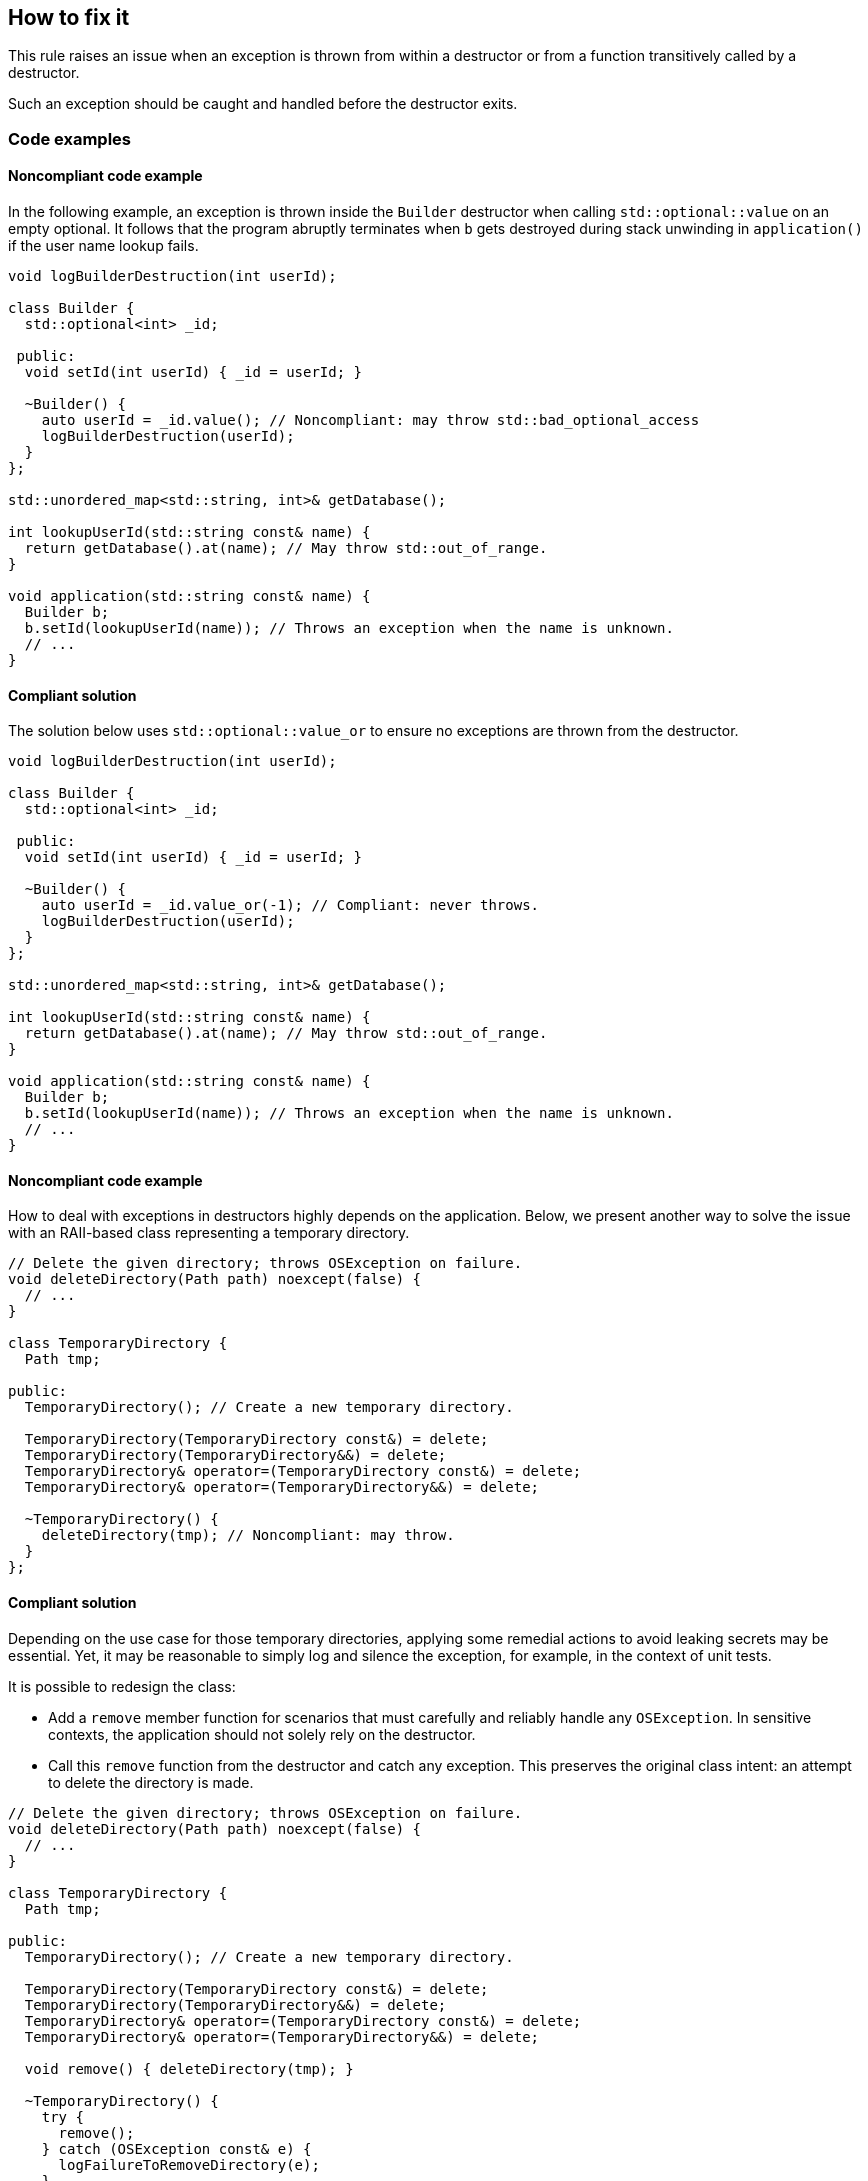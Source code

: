 == How to fix it

This rule raises an issue when an exception is thrown from within a destructor or from a function transitively called by a destructor.

Such an exception should be caught and handled before the destructor exits.

=== Code examples

==== Noncompliant code example

In the following example, an exception is thrown inside the `Builder` destructor when calling `std::optional::value` on an empty optional.
It follows that the program abruptly terminates when `b` gets destroyed during stack unwinding in `application()` if the user name lookup fails.

[source,cpp,diff-id=1,diff-type=noncompliant]
----
void logBuilderDestruction(int userId);

class Builder {
  std::optional<int> _id;

 public:
  void setId(int userId) { _id = userId; }

  ~Builder() {
    auto userId = _id.value(); // Noncompliant: may throw std::bad_optional_access
    logBuilderDestruction(userId);
  }
};

std::unordered_map<std::string, int>& getDatabase();

int lookupUserId(std::string const& name) {
  return getDatabase().at(name); // May throw std::out_of_range.
}

void application(std::string const& name) {
  Builder b;
  b.setId(lookupUserId(name)); // Throws an exception when the name is unknown.
  // ...
}
----

==== Compliant solution

The solution below uses `std::optional::value_or` to ensure no exceptions are thrown from the destructor.

[source,cpp,diff-id=1,diff-type=compliant]
----
void logBuilderDestruction(int userId);

class Builder {
  std::optional<int> _id;

 public:
  void setId(int userId) { _id = userId; }

  ~Builder() {
    auto userId = _id.value_or(-1); // Compliant: never throws.
    logBuilderDestruction(userId);
  }
};

std::unordered_map<std::string, int>& getDatabase();

int lookupUserId(std::string const& name) {
  return getDatabase().at(name); // May throw std::out_of_range.
}

void application(std::string const& name) {
  Builder b;
  b.setId(lookupUserId(name)); // Throws an exception when the name is unknown.
  // ...
}
----

==== Noncompliant code example

How to deal with exceptions in destructors highly depends on the application.
Below, we present another way to solve the issue with an RAII-based class representing a temporary directory.

[source,cpp,diff-id=2,diff-type=noncompliant]
----
// Delete the given directory; throws OSException on failure.
void deleteDirectory(Path path) noexcept(false) {
  // ...
}

class TemporaryDirectory {
  Path tmp;

public:
  TemporaryDirectory(); // Create a new temporary directory.

  TemporaryDirectory(TemporaryDirectory const&) = delete;
  TemporaryDirectory(TemporaryDirectory&&) = delete;
  TemporaryDirectory& operator=(TemporaryDirectory const&) = delete;
  TemporaryDirectory& operator=(TemporaryDirectory&&) = delete;

  ~TemporaryDirectory() {
    deleteDirectory(tmp); // Noncompliant: may throw.
  }
};
----

==== Compliant solution

Depending on the use case for those temporary directories, applying some remedial actions to avoid leaking secrets may be essential.
Yet, it may be reasonable to simply log and silence the exception, for example, in the context of unit tests.

It is possible to redesign the class:

* Add a `remove` member function for scenarios that must carefully and reliably handle any `OSException`.
  In sensitive contexts, the application should not solely rely on the destructor.
* Call this `remove` function from the destructor and catch any exception.
  This preserves the original class intent: an attempt to delete the directory is made.

[source,cpp,diff-id=2,diff-type=compliant]
----
// Delete the given directory; throws OSException on failure.
void deleteDirectory(Path path) noexcept(false) {
  // ...
}

class TemporaryDirectory {
  Path tmp;

public:
  TemporaryDirectory(); // Create a new temporary directory.

  TemporaryDirectory(TemporaryDirectory const&) = delete;
  TemporaryDirectory(TemporaryDirectory&&) = delete;
  TemporaryDirectory& operator=(TemporaryDirectory const&) = delete;
  TemporaryDirectory& operator=(TemporaryDirectory&&) = delete;

  void remove() { deleteDirectory(tmp); }

  ~TemporaryDirectory() {
    try {
      remove();
    } catch (OSException const& e) {
      logFailureToRemoveDirectory(e);
    }
  }
 };
----

=== Pitfalls

Using a _function-try-block_ in a destructor does not prevent the destructor from exiting with an exception.

For example, the following destructor does not prevent the exception from escaping.

[source,cpp]
----
~TemporaryDirectory() try {
  remove();
} catch (OSException const& e) {
  logFailureToRemoveDirectory(e);
}
// `e` is automatically rethrow as if `throw;` was used.
----

Instead, a _try-block_ should be used within the destructor's body.

=== Going the extra mile

It is possible to detect whether a destructor is executed during stack unwinding and act accordingly; for example, to implement a transaction rollback action.

The {cpp}17 https://en.cppreference.com/w/cpp/error/uncaught_exception[`std::uncaught_exceptions`] function can be used for this purpose, as explained in https://www.open-std.org/jtc1/sc22/wg21/docs/papers/2014/n4152.pdf[N4152].
This function ends with an `s` and should not be confused with `std::uncaught_exception`, which got removed in {cpp}20 for the reasons exposed in the paper.
